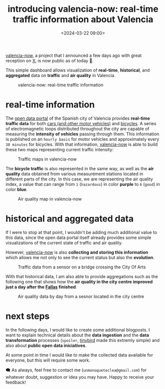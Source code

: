 #+title: introducing valencia-now: real-time traffic information about Valencia
#+date: <2024-03-22 09:00>
#+description: I  built valencia-now, an application that shows real-time traffic information about Valencia
#+image: static/valencianow-map.webp
#+filetags: projects

[[https://valencianow.unmonoqueteclea.freemyip.com/][valencia-now]], a project that I announced a few days ago with great
reception on [[https://twitter.com/unmonoqueteclea/status/1769407185505644638][X]], is now public as of today 🎉.

This simple dashboard allows visualization of *real-time*, *historical*,
and *aggregated* data on *traffic* and *air quality* in Valencia.


#+CAPTION: valencia-now: real-time traffic information
#+ATTR_HTML: :width 100%
[[https://unmonoqueteclea.github.io/static/valencianow.gif]]


* real-time information

The [[https://valencia.opendatasoft.com][open data portal]] of the Spanish city of Valencia provides
*real-time traffic data* for both [[https://valencia.opendatasoft.com/explore/dataset/punts-mesura-trafic-espires-electromagnetiques-puntos-medida-trafico-espiras-ele/][cars (and other motor vehicles)]] and
[[https://valencia.opendatasoft.com/explore/dataset/punts-mesura-bicis-espires-electromagnetiques-puntos-medida-bicis-espiras-electr/table/][bicycles]]. A series of electromagnetic loops distributed throughout the
city are capable of measuring the *intensity of vehicles* passing through
them. This information is published on an =hourly basis= for motor
vehicles and approximately every =30 minutes= for bicycles. With that
information, [[https://valencianow.unmonoqueteclea.freemyip.com/][valencia-now]] is able to build these two maps representing
current traffic intensity:

#+CAPTION: Traffic maps in valencia-now
#+ATTR_HTML: :width 100%
[[https://unmonoqueteclea.github.io/static/valencianow-map.webp]]


The *bicycle traffic* is also represented in the same way, as well as
the *air quality* data obtained from various measurement stations
located in different parts of the city. In this case, we are
representing the air quality index, a value that can range from =1=
(=hazardous=) in color *purple* to =6= (=good=) in color *blue*.



#+CAPTION: Air quality map in valencia-now
#+ATTR_HTML: :width 100%
[[https://unmonoqueteclea.github.io/static/valencianow-ica.webp]]

* historical and aggregated data

If I were to stop at that point, I wouldn't be adding much additional
value to this data, since the open data portal itself already provides
some simple visualizations of the current state of traffic and air
quality.

However, [[https://valencianow.unmonoqueteclea.freemyip.com/][valencia-now]] is also *collecting and storing this information*
which allows me not only to see the current status but also the
*evolution*.

#+CAPTION: Traffic data from a sensor on a bridge crossing the City Of Arts
#+ATTR_HTML: :width 100%
[[https://unmonoqueteclea.github.io/static/valencianow-historical.webp]]

With that historical data, I am also able to provide aggregations such
as the following one that shows how the *air quality in the city centre
improved just a day after the [[https://en.wikipedia.org/wiki/Valencia_Fallas][Fallas]] finished*.

#+CAPTION: Air quality data by day from a sesnor located in the city centre
#+ATTR_HTML: :width 100%
[[https://unmonoqueteclea.github.io/static/valencianow-agg.webp]]

* next steps

In the following days, I would like to create some additional
blogposts.  I want to explain technical details about the *data
ingestion* and the *data transformation* processes (=spoiler=, [[https://www.tinybird.co/][tinybird]]
made this extremly simple) and also about *public open data
iniciatives*.

At some point in time I would like to make the collected data
available for everyone, but this will require some work.

🗨️ As always, feel free to contact me (=unmonoqueteclea@gmail.com=) for
whatever doubt, suggestion or idea you may have. Happy to receive your
feedback!
